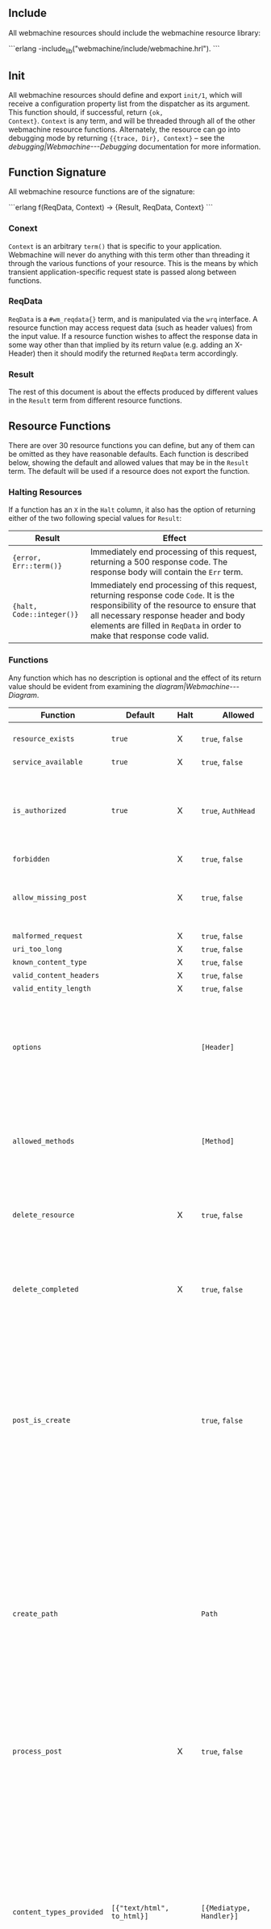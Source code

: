 ** Include

All webmachine resources should include the webmachine resource
library:

```erlang
-include_lib("webmachine/include/webmachine.hrl").
```

** Init

All webmachine resources should define and export =init/1=, which will
receive a configuration property list from the dispatcher as its
argument. This function should, if successful, return ={ok,
Context}=. =Context= is any term, and will be threaded through all of
the other webmachine resource functions. Alternately, the resource can
go into debugging mode by returning ={{trace, Dir}, Context}= -- see
the [[debugging|Webmachine---Debugging]] documentation for more
information.

** Function Signature

All webmachine resource functions are of the signature:

```erlang
f(ReqData, Context) -> {Result, ReqData, Context}
```

*** Conext

=Context= is an arbitrary =term()= that is specific to your
application. Webmachine will never do anything with this term other
than threading it through the various functions of your resource. This
is the means by which transient application-specific request state is
passed along between functions.

*** ReqData

=ReqData= is a =#wm_reqdata{}= term, and is manipulated via the =wrq=
interface. A resource function may access request data (such as header
values) from the input value. If a resource function wishes to affect
the response data in some way other than that implied by its return
value (e.g. adding an X-Header) then it should modify the returned
=ReqData= term accordingly.

*** Result

The rest of this document is about the effects produced by different
values in the =Result= term from different resource functions.

** Resource Functions

There are over 30 resource functions you can define, but any of them
can be omitted as they have reasonable defaults. Each function is
described below, showing the default and allowed values that may be in
the =Result= term. The default will be used if a resource does not
export the function.

*** Halting Resources

If a function has an =X= in the =Halt= column, it also has the option
of returning either of the two following special values for =Result=:

| Result                    | Effect                                                                                                                                                                                                                                                 |
|---------------------------+--------------------------------------------------------------------------------------------------------------------------------------------------------------------------------------------------------------------------------------------------------|
| ={error, Err::term()}=    | Immediately end processing of this request, returning a 500 response code. The response body will contain the =Err= term.                                                                                                                              |
| ={halt, Code::integer()}= | Immediately end processing of this request, returning response code =Code=. It is the responsibility of the resource to ensure that all necessary response header and body elements are filled in =ReqData= in order to make that response code valid. |


*** Functions

Any function which has no description is optional and the effect of
its return value should be evident from examining the
[[diagram|Webmachine---Diagram]].

| Function                                                                | Default                           | Halt | Allowed                                       | Description                                                                                                                                                                                                                                                                                                                                                                                                                                                                                       |
|-------------------------------------------------------------------------+-----------------------------------+------+-----------------------------------------------+---------------------------------------------------------------------------------------------------------------------------------------------------------------------------------------------------------------------------------------------------------------------------------------------------------------------------------------------------------------------------------------------------------------------------------------------------------------------------------------------------|
| =resource_exists=                                                       | =true=                            | X    | =true=, =false=                               | Returning non-true values will result in =404 Not Found=.                                                                                                                                                                                                                                                                                                                                                                                                                                         |
| =service_available=                                                     | =true=                            | X    | =true=, =false=                               |                                                                                                                                                                                                                                                                                                                                                                                                                                                                                                   |
| =is_authorized=                                                         | =true=                            | X    | =true=, =AuthHead=                            | If this returns anything other than true, the response will be =401 Unauthorized=. The =AuthHead= return value will be used as the value in the =WWW-Authenticate= header                                                                                                                                                                                                                                                                                                                         |
| =forbidden=                                                             |                                   | X    | =true=, =false=                               |                                                                                                                                                                                                                                                                                                                                                                                                                                                                                                   |
| =allow_missing_post=                                                    |                                   | X    | =true=, =false=                               | If the resource accepts POST requests to nonexistent resources, then this should return true.                                                                                                                                                                                                                                                                                                                                                                                                     |
| =malformed_request=                                                     |                                   | X    | =true=, =false=                               |                                                                                                                                                                                                                                                                                                                                                                                                                                                                                                   |
| =uri_too_long=                                                          |                                   | X    | =true=, =false=                               |                                                                                                                                                                                                                                                                                                                                                                                                                                                                                                   |
| =known_content_type=                                                    |                                   | X    | =true=, =false=                               |                                                                                                                                                                                                                                                                                                                                                                                                                                                                                                   |
| =valid_content_headers=                                                 |                                   | X    | =true=, =false=                               |                                                                                                                                                                                                                                                                                                                                                                                                                                                                                                   |
| =valid_entity_length=                                                   |                                   | X    | =true=, =false=                               |                                                                                                                                                                                                                                                                                                                                                                                                                                                                                                   |
| =options=                                                               |                                   |      | =[Header]=                                    | If the OPTIONS method is supported and is used, the return value of this function is expected to be a list of pairs representing header names and values that should appear in the response.                                                                                                                                                                                                                                                                                                      |
| =allowed_methods=                                                       |                                   |      | =[Method]=                                    | If a Method not in this list is requested, then a 405 Method Not Allowed will be sent. Note that these are all-caps and are atoms. (single-quoted)                                                                                                                                                                                                                                                                                                                                                |
| =delete_resource=                                                       |                                   | X    | =true=, =false=                               | This is called when a DELETE request should be enacted, and should return true if the deletion succeeded.                                                                                                                                                                                                                                                                                                                                                                                         |
| =delete_completed=                                                      |                                   | X    | =true=, =false=                               | This is only called after a successful delete_resource call, and should return false if the deletion was accepted but cannot yet be guaranteed to have finished.                                                                                                                                                                                                                                                                                                                                  |
| =post_is_create=                                                        |                                   |      | =true=, =false=                               | If POST requests should be treated as a request to put content into a (potentially new) resource as opposed to being a generic submission for processing, then this function should return true. If it does return true, then create_path will be called and the rest of the request will be treated much like a PUT to the Path entry returned by that call.                                                                                                                                     |
| =create_path=                                                           |                                   |      | =Path=                                        | This will be called on a POST request if post_is_create returns true. It is an error for this function to not produce a Path if post_is_create returns true. The Path returned should be a valid URI part following the dispatcher prefix. That Path will replace the previous one in the return value of wrq:disp_path(ReqData) for all subsequent resource function calls in the course of this request.                                                                                        |
| =process_post=                                                          |                                   | X    | =true=, =false=                               | If post_is_create returns false, then this will be called to process any POST requests. If it succeeds, it should return true.                                                                                                                                                                                                                                                                                                                                                                    |
| =content_types_provided=                                                | =[{"text/html", to_html}]=        |      | =[{Mediatype, Handler}]=                      | This should return a list of pairs where each pair is of the form {Mediatype, Handler} where Mediatype is a string of content-type format and the Handler is an atom naming the function which can provide a resource representation in that media type. Content negotiation is driven by this return value. For example, if a client request includes an Accept header with a value that does not appear as a first element in any of the return tuples, then a 406 Not Acceptable will be sent. |
| =content_types_accepted=                                                | =[]=                              |      | =[{Mediatype, Handler}]=                      | This is used similarly to content_types_provided, except that it is for incoming resource representations -- for example, PUT requests. Handler functions usually want to use wrq:req_body(ReqData) to access the incoming request body.                                                                                                                                                                                                                                                          |
| =charsets_provided=                                                     | =no_charset=                      |      | =no_charset=, =[{Charset, CharsetConverter}]= | If this is anything other than the atom no_charset, it must be a list of pairs where each pair is of the form Charset, Converter where Charset is a string naming a charset and Converter is a callable function in the resource which will be called on the produced body in a GET and ensure that it is in Charset.                                                                                                                                                                             |
| =encodings_provided=                                                    | =[{"identity", fun(X) -> X end}]= |      | =[{Encoding, Encoder}]=                       | This must be a list of pairs where in each pair Encoding is a string naming a valid content encoding and Encoder is a callable function in the resource which will be called on the produced body in a GET and ensure that it is so encoded. One useful setting is to have the function check on method, and on GET requests return [{"identity", fun(X) -> X end}, {"gzip", fun(X) -> zlib:gzip(X) end}] as this is all that is needed to support gzip content encoding.                         |
| =variances=                                                             | =[]=                              |      | =[HeaderName]=                                | If this function is implemented, it should return a list of strings with header names that should be included in a given response's Vary header. The standard conneg headers (Accept, Accept-Encoding, Accept-Charset, Accept-Language) do not need to be specified here as Webmachine will add the correct elements of those automatically depending on resource behavior.                                                                                                                       |
| =is_conflict=                                                           | =false=                           |      | =true=, =false=                               | If this returns true, the client will receive a 409 Conflict.                                                                                                                                                                                                                                                                                                                                                                                                                                     |
| =multiple_choices=                                                      | =false=                           | X    | =true=, =false=                               | If this returns true, then it is assumed that multiple representations of the response are possible and a single one cannot be automatically chosen, so a 300 Multiple Choices will be sent instead of a 200.                                                                                                                                                                                                                                                                                     |
| =previously_existed=                                                    | =false=                           | X    | =true=, =false=                               |                                                                                                                                                                                                                                                                                                                                                                                                                                                                                                   |
| =moved_permanently=                                                     | =false=                           | X    | ={true, MovedURI}=, =false=                   |                                                                                                                                                                                                                                                                                                                                                                                                                                                                                                   |
| =moved_temporarily=                                                     | =false=                           | X    | ={true, MovedURI}=, =false=                   |                                                                                                                                                                                                                                                                                                                                                                                                                                                                                                   |
| =last_modified=                                                         | =undefined=                       |      | =undefined=, ={{YYYY,MM,DD}, {Hour,Min,Sec}}= |                                                                                                                                                                                                                                                                                                                                                                                                                                                                                                   |
| =expires=                                                               | =undefined=                       |      | =undefined=, ={{YYYY,MM,DD}, {Hour,Min,Sec}}= |                                                                                                                                                                                                                                                                                                                                                                                                                                                                                                   |
| =generate_etag=                                                         | =undefined=                       |      | =undefined=, =ETag=                           | If this returns a value, it will be used as the value of the ETag header and for comparison in conditional requests.                                                                                                                                                                                                                                                                                                                                                                              |
| =finish_request=                                                        | =true=                            |      | =true=, =false=                               | This function, if exported, is called just before the final response is constructed and sent. The Result is ignored, so any effect of this function must be by returning a modified ReqData .                                                                                                                                                                                                                                                                                                     |
| body-producing function named as a Handler by =content_types_provided=  |                                   | X    | =Body=                                        | The Body should be either an iolist() or {stream,streambody()}                                                                                                                                                                                                                                                                                                                                                                                                                                    |
| POST-processing function named as a Handler by =content_types_accepted= |                                   | X    | =true=                                        |                                                                                                                                                                                                                                                                                                                                                                                                                                                                                                   |
